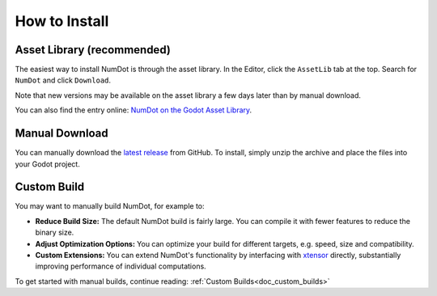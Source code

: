 .. _doc_how_to_install:

How to Install
==============

Asset Library (recommended)
---------------------------

The easiest way to install NumDot is through the asset library. In the Editor, click the ``AssetLib`` tab at the top. Search for ``NumDot`` and click ``Download``.

Note that new versions may be available on the asset library a few days later than by manual download.

You can also find the entry online: `NumDot on the Godot Asset Library <https://godotengine.org/asset-library/asset/3351>`_.

Manual Download
---------------

You can manually download the `latest release <https://github.com/Ivorforce/NumDot/releases>`__ from GitHub.
To install, simply unzip the archive and place the files into your Godot project.

Custom Build
------------

You may want to manually build NumDot, for example to:

- **Reduce Build Size:** The default NumDot build is fairly large. You can compile it with fewer features to reduce the binary size.
- **Adjust Optimization Options:** You can optimize your build for different targets, e.g. speed, size and compatibility.
- **Custom Extensions:** You can extend NumDot's functionality by interfacing with `xtensor <http://xtensor.readthedocs.io>`__ directly, substantially improving performance of individual computations.

To get started with manual builds, continue reading: :ref:`Custom Builds<doc_custom_builds>`
